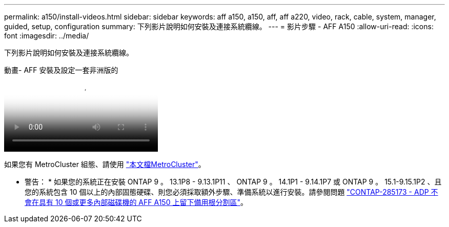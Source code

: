 ---
permalink: a150/install-videos.html 
sidebar: sidebar 
keywords: aff a150, a150, aff, aff a220, video, rack, cable, system, manager, guided, setup, configuration 
summary: 下列影片說明如何安裝及連接系統纜線。 
---
= 影片步驟 - AFF A150
:allow-uri-read: 
:icons: font
:imagesdir: ../media/


[role="lead"]
下列影片說明如何安裝及連接系統纜線。

.動畫- AFF 安裝及設定一套非洲版的
video::561d941a-f387-4eb9-a10a-afb30029eb36[panopto]
如果您有 MetroCluster 組態、請使用 https://docs.netapp.com/us-en/ontap-metrocluster/index.html["本文檔MetroCluster"^]。

* 警告： * 如果您的系統正在安裝 ONTAP 9 。 13.1P8 - 9.13.1P11 、 ONTAP 9 。 14.1P1 - 9.14.1P7 或 ONTAP 9 。 15.1-9.15.1P2 、且您的系統包含 10 個以上的內部固態硬碟、則您必須採取額外步驟、準備系統以進行安裝。請參閱問題 https://mysupport.netapp.com/site/bugs-online/product/ONTAP/JiraNgage/CONTAP-285173["CONTAP-285173 - ADP 不會在具有 10 個或更多內部磁碟機的 AFF A150 上留下備用根分割區"^]。
